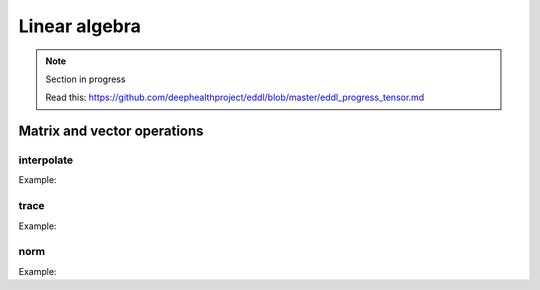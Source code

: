 Linear algebra
==============

.. note::

    Section in progress

    Read this: https://github.com/deephealthproject/eddl/blob/master/eddl_progress_tensor.md


Matrix and vector operations
-------------------------------

interpolate
^^^^^^^^^^^^^

.. doxygenfunction:: Tensor::interpolate(float, Tensor *, float, Tensor *)
.. doxygenfunction:: Tensor::interpolate(float, Tensor *, float, Tensor *, Tensor *)

Example:

.. code-block:: c++
   :linenos:

    static Tensor* interpolate(float factor1, Tensor *A, float factor2, Tensor *B); // (new)C = f1*A + f2*B
    static void interpolate(float factor1, Tensor *A, float factor2, Tensor *B, Tensor *C);  // C = f1*A + f2*B


trace
^^^^^^^^^^^^^

.. doxygenfunction:: Tensor::trace(int)
.. doxygenfunction:: Tensor::trace(Tensor *, int)

Example:

.. code-block:: c++
   :linenos:

    float trace(int k=0);
    static float trace(Tensor *A, int k=0);


norm
^^^^^^^^^^^^^

.. doxygenfunction:: Tensor::norm(string)
.. doxygenfunction:: Tensor::norm(Tensor *, string)
.. doxygenfunction:: Tensor::norm(vector<int>, bool, string)

Example:

.. code-block:: c++
   :linenos:

    float norm(string ord="fro");
    static float norm(Tensor *A, string ord="fro");
    Tensor* norm(vector<int> axis, bool keepdims, string ord="fro");


